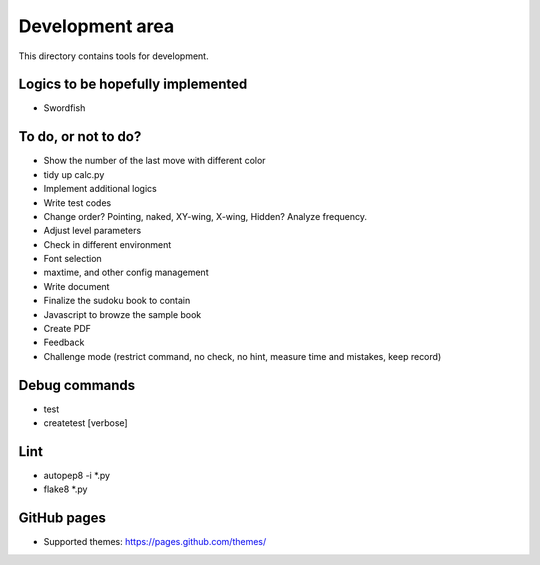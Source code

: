 Development area
=======================

This directory contains tools for development.

Logics to be hopefully implemented
-----------------

- Swordfish

To do, or not to do?
-----------------

- Show the number of the last move with different color
- tidy up calc.py
- Implement additional logics
- Write test codes
- Change order? Pointing, naked, XY-wing, X-wing, Hidden? Analyze frequency.
- Adjust level parameters
- Check in different environment
- Font selection
- maxtime, and other config management
- Write document
- Finalize the sudoku book to contain
- Javascript to browze the sample book
- Create PDF
- Feedback
- Challenge mode (restrict command, no check, no hint, measure time and mistakes, keep record)

Debug commands
-----------------

- test
- createtest [verbose]

Lint
---------------

- autopep8 -i *.py
- flake8 *.py

GitHub pages
---------------

- Supported themes: https://pages.github.com/themes/
